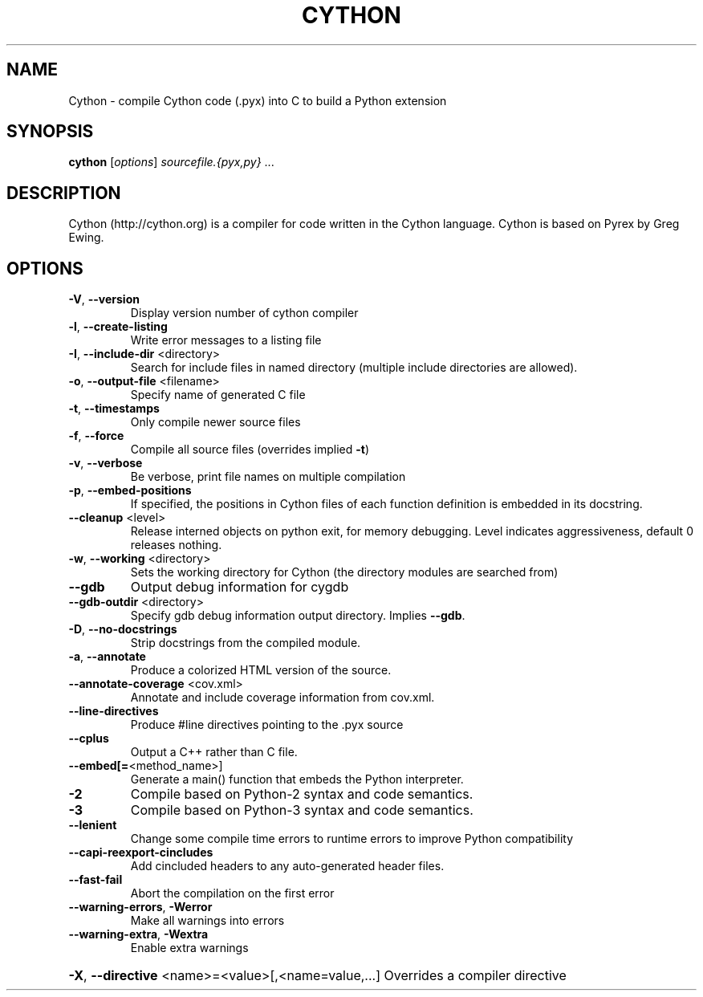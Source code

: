 .\" DO NOT MODIFY THIS FILE!  It was generated by help2man 1.47.8.
.TH CYTHON "1" "July 2018" "Cython version 0.28.4" "User Commands"
.SH NAME
Cython \- compile Cython code (.pyx) into C to build a Python extension
.SH SYNOPSIS
.B cython
[\fI\,options\/\fR] \fI\,sourcefile.{pyx,py} \/\fR...
.SH DESCRIPTION
Cython (http://cython.org) is a compiler for code written in the
Cython language.  Cython is based on Pyrex by Greg Ewing.
.SH OPTIONS
.TP
\fB\-V\fR, \fB\-\-version\fR
Display version number of cython compiler
.TP
\fB\-l\fR, \fB\-\-create\-listing\fR
Write error messages to a listing file
.TP
\fB\-I\fR, \fB\-\-include\-dir\fR <directory>
Search for include files in named directory
(multiple include directories are allowed).
.TP
\fB\-o\fR, \fB\-\-output\-file\fR <filename>
Specify name of generated C file
.TP
\fB\-t\fR, \fB\-\-timestamps\fR
Only compile newer source files
.TP
\fB\-f\fR, \fB\-\-force\fR
Compile all source files (overrides implied \fB\-t\fR)
.TP
\fB\-v\fR, \fB\-\-verbose\fR
Be verbose, print file names on multiple compilation
.TP
\fB\-p\fR, \fB\-\-embed\-positions\fR
If specified, the positions in Cython files of each
function definition is embedded in its docstring.
.TP
\fB\-\-cleanup\fR <level>
Release interned objects on python exit, for memory debugging.
Level indicates aggressiveness, default 0 releases nothing.
.TP
\fB\-w\fR, \fB\-\-working\fR <directory>
Sets the working directory for Cython (the directory modules
are searched from)
.TP
\fB\-\-gdb\fR
Output debug information for cygdb
.TP
\fB\-\-gdb\-outdir\fR <directory>
Specify gdb debug information output directory. Implies \fB\-\-gdb\fR.
.TP
\fB\-D\fR, \fB\-\-no\-docstrings\fR
Strip docstrings from the compiled module.
.TP
\fB\-a\fR, \fB\-\-annotate\fR
Produce a colorized HTML version of the source.
.TP
\fB\-\-annotate\-coverage\fR <cov.xml>
Annotate and include coverage information from cov.xml.
.TP
\fB\-\-line\-directives\fR
Produce #line directives pointing to the .pyx source
.TP
\fB\-\-cplus\fR
Output a C++ rather than C file.
.TP
\fB\-\-embed[=\fR<method_name>]
Generate a main() function that embeds the Python interpreter.
.TP
\fB\-2\fR
Compile based on Python\-2 syntax and code semantics.
.TP
\fB\-3\fR
Compile based on Python\-3 syntax and code semantics.
.TP
\fB\-\-lenient\fR
Change some compile time errors to runtime errors to
improve Python compatibility
.TP
\fB\-\-capi\-reexport\-cincludes\fR
Add cincluded headers to any auto\-generated header files.
.TP
\fB\-\-fast\-fail\fR
Abort the compilation on the first error
.TP
\fB\-\-warning\-errors\fR, \fB\-Werror\fR
Make all warnings into errors
.TP
\fB\-\-warning\-extra\fR, \fB\-Wextra\fR
Enable extra warnings
.HP
\fB\-X\fR, \fB\-\-directive\fR <name>=<value>[,<name=value,...] Overrides a compiler directive
